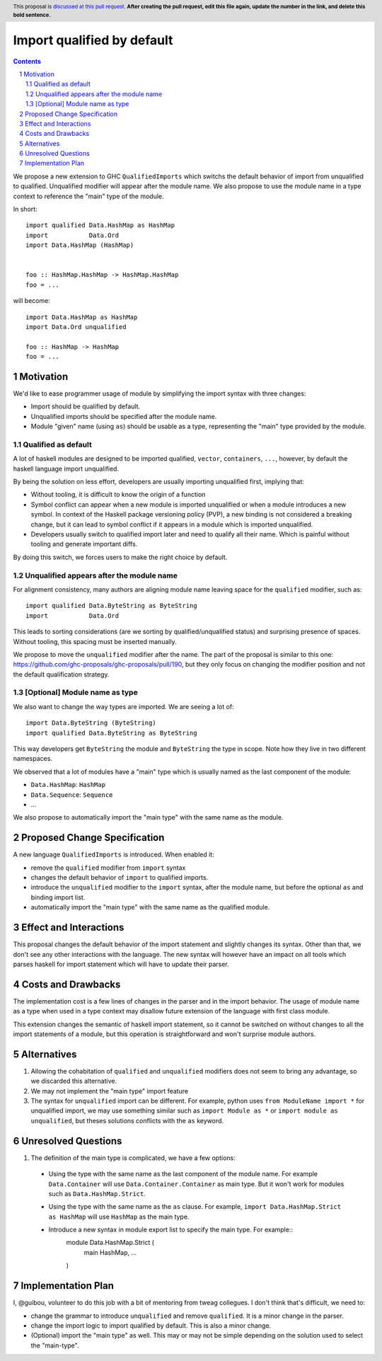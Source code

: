 Import qualified by default
===========================

.. proposal-number:: Leave blank. This will be filled in when the proposal is
                     accepted.
.. trac-ticket:: Leave blank. This will eventually be filled with the Trac
                 ticket number which will track the progress of the
                 implementation of the feature.
.. implemented:: Leave blank. This will be filled in with the first GHC version which
                 implements the described feature.
.. highlight:: haskell
.. header:: This proposal is `discussed at this pull request <https://github.com/ghc-proposals/ghc-proposals/pull/0>`_.
            **After creating the pull request, edit this file again, update the
            number in the link, and delete this bold sentence.**
.. sectnum::
.. contents::

We propose a new extension to GHC ``QualifiedImports`` which switchs the default behavior of import from unqualified to qualified. Unqualified modifier will appear after the module name. We also propose to use the module name in a type context to reference the "main" type of the module.

In short::

  import qualified Data.HashMap as HashMap
  import           Data.Ord
  import Data.HashMap (HashMap)


  foo :: HashMap.HashMap -> HashMap.HashMap
  foo = ...

will become::

  import Data.HashMap as HashMap
  import Data.Ord unqualified

  foo :: HashMap -> HashMap
  foo = ...


Motivation
------------

We'd like to ease programmer usage of module by simplifying the import syntax with three changes:

- Import should be qualified by default.
- Unqualified imports should be specified after the module name.
- Module "given" name (using ``as``) should be usable as a type, representing the "main" type provided by the module.

Qualified as default
~~~~~~~~~~~~~~~~~~~~

A lot of haskell modules are designed to be imported qualified, ``vector``, ``containers``, ``...``, however, by default the haskell language import unqualified.

By being the solution on less effort, developers are usually importing unqualified first, implying that:

* Without tooling, it is difficult to know the origin of a function
* Symbol conflict can appear when a new module is imported unqualified or when a module introduces a new symbol. In context of the Haskell package versioning policy (PVP), a new binding is not considered a breaking change, but it can lead to symbol conflict if it appears in a module which is imported unqualified.
* Developers usually switch to qualified import later and need to qualify all their name. Which is painful without tooling and generate important diffs.

By doing this switch, we forces users to make the right choice by default.

.. TODO: survey of how it's done in many other languages
  - python: qualified by default
  - c++: namespace are not flattened by default
  - ....


Unqualified appears after the module name
~~~~~~~~~~~~~~~~~~~~~~~~~~~~~~~~~~~~~~~~~

For alignment consistency, many authors are aligning module name leaving space for the ``qualified`` modifier, such as::

  import qualified Data.ByteString as ByteString
  import           Data.Ord

This leads to sorting considerations (are we sorting by qualified/unqualified status) and surprising presence of spaces. Without tooling, this spacing must be inserted manually.

We propose to move the ``unqualified`` modifier after the name. The part of the proposal is similar to this one: https://github.com/ghc-proposals/ghc-proposals/pull/190, but they only focus on changing the modifier position and not the default qualification strategy.


[Optional] Module name as type
~~~~~~~~~~~~~~~~~~~~~~~~~~~~~~
  
We also want to change the way types are imported. We are seeing a lot of::

  import Data.ByteString (ByteString)
  import qualified Data.ByteString as ByteString

This way developers get ``ByteString`` the module and ``ByteString`` the type in scope. Note how they live in two different namespaces.

We observed that a lot of modules have a "main" type which is usually named as the last component of the module:

* ``Data.HashMap``: ``HashMap``
* ``Data.Sequence``: ``Sequence``
* ...

We also propose to automatically import the "main type" with the same name as the module.
  

Proposed Change Specification
-----------------------------

A new language ``QualifiedImports`` is introduced. When enabled it:

* remove the ``qualified`` modifier from ``import`` syntax
* changes the default behavior of ``import`` to qualified imports.
* introduce the ``unqualified`` modifier to the ``import`` syntax, after the module name, but before the optional ``as`` and binding import list.
* automatically import the "main type" with the same name as the qualified module.


Effect and Interactions
-----------------------

This proposal changes the default behavior of the import statement and slightly changes its syntax. Other than that, we don't see any other interactions with the language. The new syntax will however have an impact on all tools which parses haskell for import statement which will have to update their parser.


Costs and Drawbacks
-------------------

The implementation cost is a few lines of changes in the parser and in the import behavior. The usage of module name as a type when used in a type context may disallow future extension of the language with first class module.

This extension changes the semantic of haskell import statement, so it cannot be switched on without changes to all the import statements of a module, but this operation is straightforward and won't surprise module authors.

Alternatives
------------

1. Allowing the cohabitation of ``qualified`` and ``unqualified`` modifiers does not seem to bring any advantage, so we discarded this alternative.
2. We may not implement the "main type" import feature
3. The syntax for ``unqualified`` import can be different. For example, python uses ``from ModuleName import *`` for unqualified import, we may use something similar such as ``import Module as *`` or ``import module as unqualified``, but theses solutions conflicts with the ``as`` keyword.

Unresolved Questions
--------------------

1. The definition of the main type is complicated, we have a few options:

  * Using the type with the same name as the last component of the module name. For example ``Data.Container`` will use ``Data.Container.Container`` as main type. But it won't work for modules such as ``Data.HashMap.Strict``.
  * Using the type with the same name as the ``as`` clause. For example, ``import Data.HashMap.Strict as HashMap`` will use ``HashMap`` as the main type.
  * Introduce a new syntax in module export list to specify the main type. For example::
     module Data.HashMap.Strict (
        main HashMap,
        ...
     )

Implementation Plan
-------------------

I, @guibou, volunteer to do this job with a bit of mentoring from tweag collegues. I don't think that's difficult, we need to:

- change the grammar to introduce ``unqualified`` and remove ``qualified``. It is a minor change in the parser.
- change the import logic to import qualified by default. This is also a minor change.
- (Optional) import the "main type" as well. This may or may not be simple depending on the solution used to select the "main-type".
